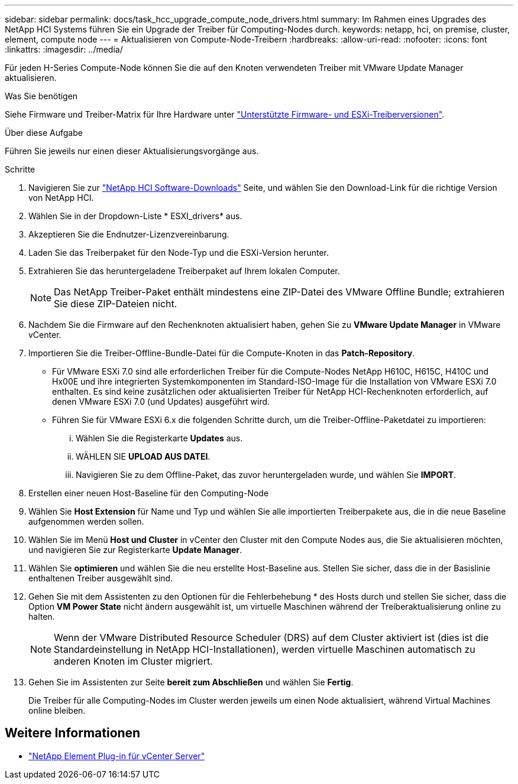 ---
sidebar: sidebar 
permalink: docs/task_hcc_upgrade_compute_node_drivers.html 
summary: Im Rahmen eines Upgrades des NetApp HCI Systems führen Sie ein Upgrade der Treiber für Computing-Nodes durch. 
keywords: netapp, hci, on premise, cluster, element, compute node 
---
= Aktualisieren von Compute-Node-Treibern
:hardbreaks:
:allow-uri-read: 
:nofooter: 
:icons: font
:linkattrs: 
:imagesdir: ../media/


[role="lead"]
Für jeden H-Series Compute-Node können Sie die auf den Knoten verwendeten Treiber mit VMware Update Manager aktualisieren.

.Was Sie benötigen
Siehe Firmware und Treiber-Matrix für Ihre Hardware unter link:firmware_driver_versions.html["Unterstützte Firmware- und ESXi-Treiberversionen"].

.Über diese Aufgabe
Führen Sie jeweils nur einen dieser Aktualisierungsvorgänge aus.

.Schritte
. Navigieren Sie zur https://mysupport.netapp.com/site/products/all/details/netapp-hci/downloads-tab["NetApp HCI Software-Downloads"^] Seite, und wählen Sie den Download-Link für die richtige Version von NetApp HCI.
. Wählen Sie in der Dropdown-Liste * ESXI_drivers* aus.
. Akzeptieren Sie die Endnutzer-Lizenzvereinbarung.
. Laden Sie das Treiberpaket für den Node-Typ und die ESXi-Version herunter.
. Extrahieren Sie das heruntergeladene Treiberpaket auf Ihrem lokalen Computer.
+

NOTE: Das NetApp Treiber-Paket enthält mindestens eine ZIP-Datei des VMware Offline Bundle; extrahieren Sie diese ZIP-Dateien nicht.

. Nachdem Sie die Firmware auf den Rechenknoten aktualisiert haben, gehen Sie zu *VMware Update Manager* in VMware vCenter.
. Importieren Sie die Treiber-Offline-Bundle-Datei für die Compute-Knoten in das *Patch-Repository*.
+
** Für VMware ESXi 7.0 sind alle erforderlichen Treiber für die Compute-Nodes NetApp H610C, H615C, H410C und Hx00E und ihre integrierten Systemkomponenten im Standard-ISO-Image für die Installation von VMware ESXi 7.0 enthalten. Es sind keine zusätzlichen oder aktualisierten Treiber für NetApp HCI-Rechenknoten erforderlich, auf denen VMware ESXi 7.0 (und Updates) ausgeführt wird.
** Führen Sie für VMware ESXi 6.x die folgenden Schritte durch, um die Treiber-Offline-Paketdatei zu importieren:
+
... Wählen Sie die Registerkarte *Updates* aus.
... WÄHLEN SIE *UPLOAD AUS DATEI*.
... Navigieren Sie zu dem Offline-Paket, das zuvor heruntergeladen wurde, und wählen Sie *IMPORT*.




. Erstellen einer neuen Host-Baseline für den Computing-Node
. Wählen Sie *Host Extension* für Name und Typ und wählen Sie alle importierten Treiberpakete aus, die in die neue Baseline aufgenommen werden sollen.
. Wählen Sie im Menü *Host und Cluster* in vCenter den Cluster mit den Compute Nodes aus, die Sie aktualisieren möchten, und navigieren Sie zur Registerkarte *Update Manager*.
. Wählen Sie *optimieren* und wählen Sie die neu erstellte Host-Baseline aus. Stellen Sie sicher, dass die in der Basislinie enthaltenen Treiber ausgewählt sind.
. Gehen Sie mit dem Assistenten zu den Optionen für die Fehlerbehebung * des Hosts durch und stellen Sie sicher, dass die Option *VM Power State* nicht ändern ausgewählt ist, um virtuelle Maschinen während der Treiberaktualisierung online zu halten.
+

NOTE: Wenn der VMware Distributed Resource Scheduler (DRS) auf dem Cluster aktiviert ist (dies ist die Standardeinstellung in NetApp HCI-Installationen), werden virtuelle Maschinen automatisch zu anderen Knoten im Cluster migriert.

. Gehen Sie im Assistenten zur Seite *bereit zum Abschließen* und wählen Sie *Fertig*.
+
Die Treiber für alle Computing-Nodes im Cluster werden jeweils um einen Node aktualisiert, während Virtual Machines online bleiben.



[discrete]
== Weitere Informationen

* https://docs.netapp.com/us-en/vcp/index.html["NetApp Element Plug-in für vCenter Server"^]

